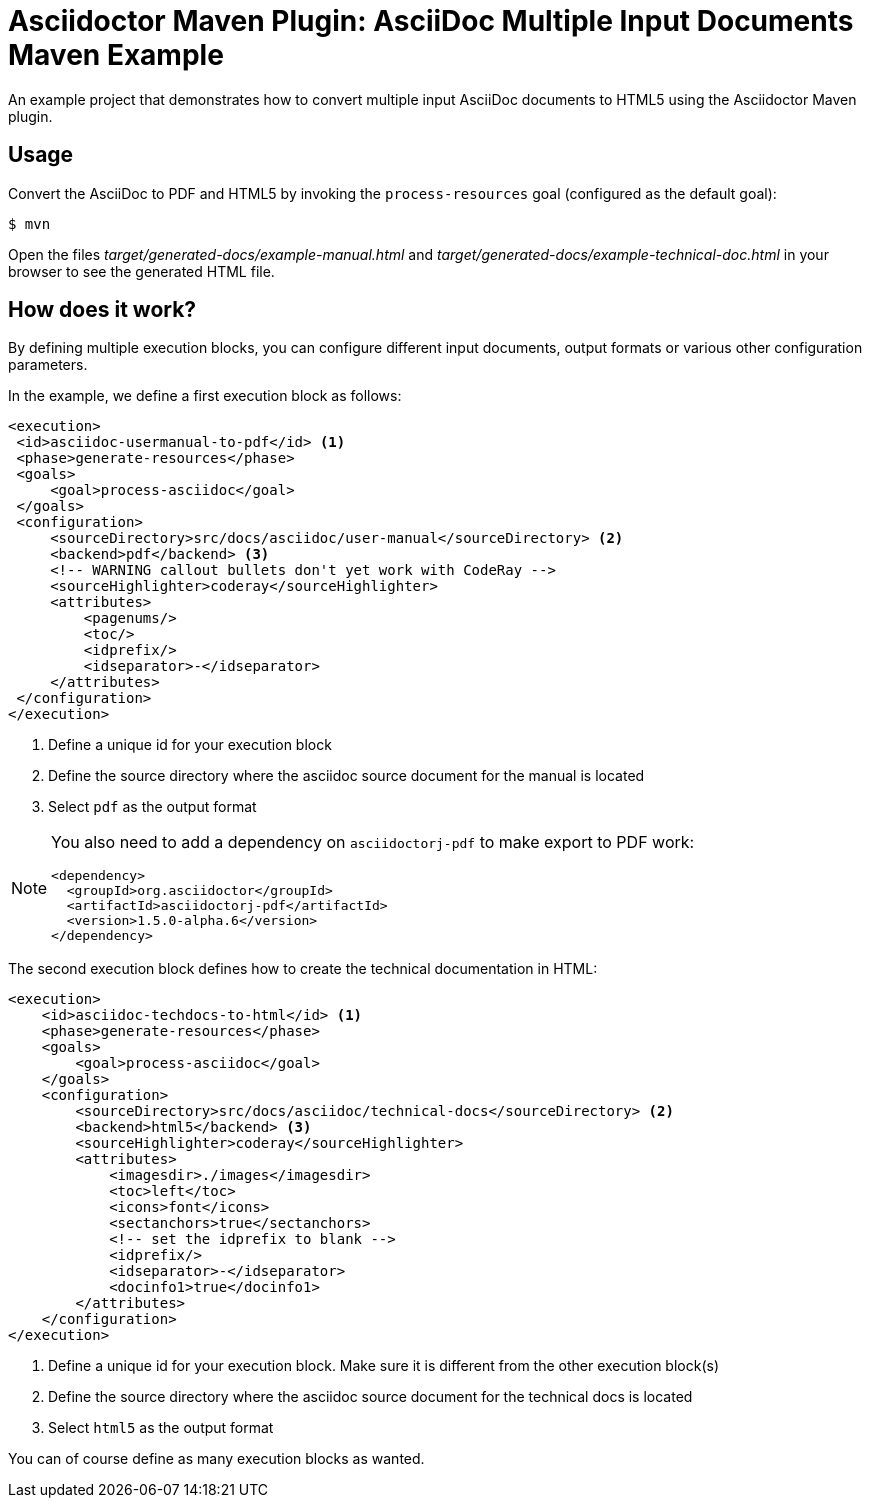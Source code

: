 = Asciidoctor Maven Plugin: AsciiDoc Multiple Input Documents Maven Example

An example project that demonstrates how to convert multiple input AsciiDoc documents to HTML5 using the
Asciidoctor Maven plugin.

== Usage

Convert the AsciiDoc to PDF and HTML5 by invoking the `process-resources` goal (configured as the default goal):

 $ mvn

Open the files _target/generated-docs/example-manual.html_ and _target/generated-docs/example-technical-doc.html_ in
your browser to see the generated HTML file.

== How does it work?

By defining multiple execution blocks, you can configure different input documents, output formats or various other
configuration parameters.

In the example, we define a first execution block as follows:

[source,xml]
----
<execution>
 <id>asciidoc-usermanual-to-pdf</id> <1>
 <phase>generate-resources</phase>
 <goals>
     <goal>process-asciidoc</goal>
 </goals>
 <configuration>
     <sourceDirectory>src/docs/asciidoc/user-manual</sourceDirectory> <2>
     <backend>pdf</backend> <3>
     <!-- WARNING callout bullets don't yet work with CodeRay -->
     <sourceHighlighter>coderay</sourceHighlighter>
     <attributes>
         <pagenums/>
         <toc/>
         <idprefix/>
         <idseparator>-</idseparator>
     </attributes>
 </configuration>
</execution>
----
<1> Define a unique id for your execution block
<2> Define the source directory where the asciidoc source document for the manual is located
<3> Select `pdf` as the output format

[NOTE]
====
You also need to add a dependency on `asciidoctorj-pdf` to make export to PDF work:
[source,xml]
----
<dependency>
  <groupId>org.asciidoctor</groupId>
  <artifactId>asciidoctorj-pdf</artifactId>
  <version>1.5.0-alpha.6</version>
</dependency>
----
====

The second execution block defines how to create the technical documentation in HTML:

[source,xml]
----
<execution>
    <id>asciidoc-techdocs-to-html</id> <1>
    <phase>generate-resources</phase>
    <goals>
        <goal>process-asciidoc</goal>
    </goals>
    <configuration>
        <sourceDirectory>src/docs/asciidoc/technical-docs</sourceDirectory> <2>
        <backend>html5</backend> <3>
        <sourceHighlighter>coderay</sourceHighlighter>
        <attributes>
            <imagesdir>./images</imagesdir>
            <toc>left</toc>
            <icons>font</icons>
            <sectanchors>true</sectanchors>
            <!-- set the idprefix to blank -->
            <idprefix/>
            <idseparator>-</idseparator>
            <docinfo1>true</docinfo1>
        </attributes>
    </configuration>
</execution>
----
<1> Define a unique id for your execution block. Make sure it is different from the other execution block(s)
<2> Define the source directory where the asciidoc source document for the technical docs is located
<3> Select `html5` as the output format

You can of course define as many execution blocks as wanted.
